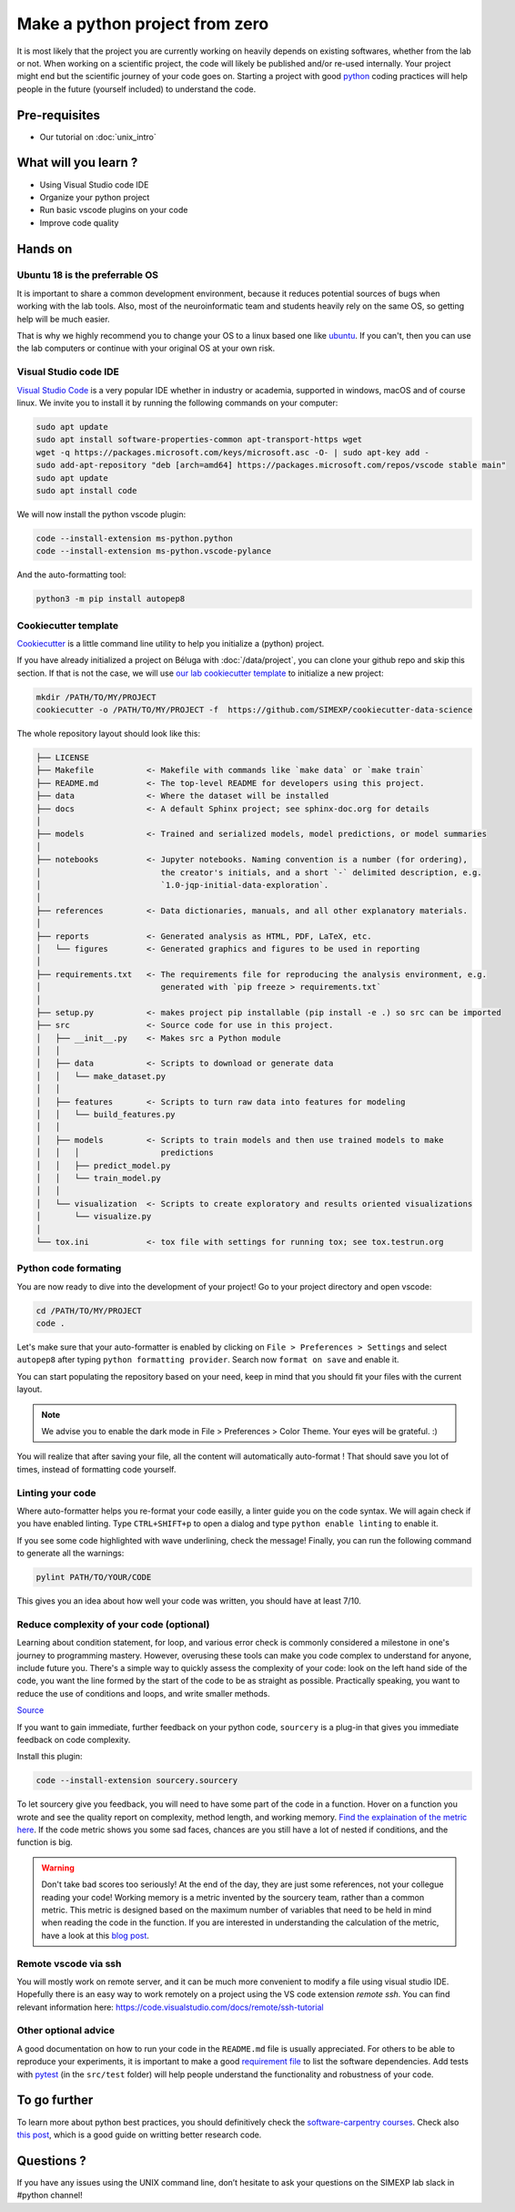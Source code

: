 Make a python project from zero
===============================

It is most likely that the project you are currently working on heavily depends on existing softwares, whether from the lab or not.
When working on a scientific project, the code will likely be published and/or re-used internally.
Your project might end but the scientific journey of your code goes on.
Starting a project with good `python <https://www.python.org/>`_ coding practices will help people in the future (yourself included) to understand the code.

.. image:: img/o5fy9.gif
    :width: 600px

Pre-requisites
::::::::::::::
* Our tutorial on :doc:`unix_intro`

What will you learn ?
:::::::::::::::::::::
* Using Visual Studio code IDE
* Organize your python project
* Run basic vscode plugins on your code
* Improve code quality

Hands on
:::::::::

Ubuntu 18 is the preferrable OS
-------------------------------

It is important to share a common development environment, because it reduces potential sources of bugs when working with the lab tools.
Also, most of the neuroinformatic team and students heavily rely on the same OS, so getting help will be much easier.

That is why we highly recommend you to change your OS to a linux based one like `ubuntu <https://ubuntu.com/>`_.
If you can't, then you can use the lab computers or continue with your original OS at your own risk.

Visual Studio code IDE
----------------------

`Visual Studio Code <https://code.visualstudio.com/>`_ is a very popular IDE whether in industry or academia, supported in windows, macOS and of course linux.
We invite you to install it by running the following commands on your computer:

.. code:: bash

  sudo apt update
  sudo apt install software-properties-common apt-transport-https wget
  wget -q https://packages.microsoft.com/keys/microsoft.asc -O- | sudo apt-key add -
  sudo add-apt-repository "deb [arch=amd64] https://packages.microsoft.com/repos/vscode stable main"
  sudo apt update
  sudo apt install code

We will now install the python vscode plugin:

.. code:: bash

  code --install-extension ms-python.python
  code --install-extension ms-python.vscode-pylance

And the auto-formatting tool:

.. code:: bash

  python3 -m pip install autopep8

Cookiecutter template
---------------------

`Cookiecutter <https://github.com/cookiecutter/cookiecutter>`_ is a little command line utility to help you initialize a (python) project.

If you have already initialized a project on Béluga with :doc:`/data/project`, you can clone your github repo and skip this section.
If that is not the case, we will use `our lab cookiecutter template
<https://simexp-documentation.readthedocs.io/en/latest/data/project.html#starting-a-project>`_ to initialize a new project:

.. code:: bash

  mkdir /PATH/TO/MY/PROJECT
  cookiecutter -o /PATH/TO/MY/PROJECT -f  https://github.com/SIMEXP/cookiecutter-data-science

The whole repository layout should look like this:

.. code:: bash

  ├── LICENSE
  ├── Makefile           <- Makefile with commands like `make data` or `make train`
  ├── README.md          <- The top-level README for developers using this project.
  ├── data               <- Where the dataset will be installed
  ├── docs               <- A default Sphinx project; see sphinx-doc.org for details
  │
  ├── models             <- Trained and serialized models, model predictions, or model summaries
  │
  ├── notebooks          <- Jupyter notebooks. Naming convention is a number (for ordering),
  │                         the creator's initials, and a short `-` delimited description, e.g.
  │                         `1.0-jqp-initial-data-exploration`.
  │
  ├── references         <- Data dictionaries, manuals, and all other explanatory materials.
  │
  ├── reports            <- Generated analysis as HTML, PDF, LaTeX, etc.
  │   └── figures        <- Generated graphics and figures to be used in reporting
  │
  ├── requirements.txt   <- The requirements file for reproducing the analysis environment, e.g.
  │                         generated with `pip freeze > requirements.txt`
  │
  ├── setup.py           <- makes project pip installable (pip install -e .) so src can be imported
  ├── src                <- Source code for use in this project.
  │   ├── __init__.py    <- Makes src a Python module
  │   │
  │   ├── data           <- Scripts to download or generate data
  │   │   └── make_dataset.py
  │   │
  │   ├── features       <- Scripts to turn raw data into features for modeling
  │   │   └── build_features.py
  │   │
  │   ├── models         <- Scripts to train models and then use trained models to make
  │   │   │                 predictions
  │   │   ├── predict_model.py
  │   │   └── train_model.py
  │   │
  │   └── visualization  <- Scripts to create exploratory and results oriented visualizations
  │       └── visualize.py
  │
  └── tox.ini            <- tox file with settings for running tox; see tox.testrun.org

Python code formating
---------------------

You are now ready to dive into the development of your project!
Go to your project directory and open vscode:

.. code:: bash

  cd /PATH/TO/MY/PROJECT
  code .

Let's make sure that your auto-formatter is enabled by clicking on ``File > Preferences > Settings`` and select ``autopep8`` after typing ``python formatting provider``.
Search now ``format on save`` and enable it.

You can start populating the repository based on your need, keep in mind that you should fit your files with the current layout.

.. note ::
  We advise you to enable the dark mode in File > Preferences > Color Theme.
  Your eyes will be grateful. :)

You will realize that after saving your file, all the content will automatically auto-format ! That should save you lot of times, instead of formatting code yourself.

Linting your code
-----------------

Where auto-formatter helps you re-format your code easilly, a linter guide you on the code syntax.
We will again check if you have enabled linting.
Type ``CTRL+SHIFT+p`` to open a dialog and type ``python enable linting`` to enable it.

If you see some code highlighted with wave underlining, check the message!
Finally, you can run the following command to generate all the warnings:

.. code:: bash

  pylint PATH/TO/YOUR/CODE

This gives you an idea about how well your code was written, you should have at least 7/10.

Reduce complexity of your code (optional)
-----------------------------------------

Learning about condition statement, for loop, and various error check is commonly considered a milestone in one's journey to programming mastery.
However, overusing these tools can make you code complex to understand for anyone, include future you.
There's a simple way to quickly assess the complexity of your code: look on the left hand side of the code, you want the line formed by the start of the code to be as straight as possible.
Practically speaking, you want to reduce the use of conditions and loops, and write smaller methods.

.. image:: img/squint-test.jpeg
    :width: 600px

`Source <https://www.freecodecamp.org/news/how-i-helped-my-partner-learn-to-code-6e1d1953812f/>`_

If you want to gain immediate, further feedback on your python code, ``sourcery`` is a plug-in that gives you immediate feedback on code complexity.

Install this plugin:

.. code:: bash

  code --install-extension sourcery.sourcery

To let sourcery give you feedback, you will need to have some part of the code in a function.
Hover on a function you wrote and see the quality report on complexity, method length, and working memory.
`Find the explaination of the metric here <https://github.com/sourcery-ai/sourcery/wiki/Quality-Report#code-metrics>`_.
If the code metric shows you some sad faces, chances are you still have a lot of nested if conditions, and the function is big.

.. warning::
    Don't take bad scores too seriously! At the end of the day, they are just some references, not your collegue reading your code!
    Working memory is a metric invented by the sourcery team, rather than a common metric.
    This metric is designed based on the maximum number of variables that need to be held in mind when reading the code in the function.
    If you are interested in understanding the calculation of the metric, have a look at this `blog post <https://sourcery.ai/blog/working-memory/>`_.

Remote vscode via ssh
---------------------

You will mostly work on remote server, and it can be much more convenient to modify a file using visual studio IDE.
Hopefully there is an easy way to work remotely on a project using the VS code extension `remote ssh`.
You can find relevant information here:
https://code.visualstudio.com/docs/remote/ssh-tutorial

Other optional advice
-----------------------

A good documentation on how to run your code in the ``README.md`` file is usually appreciated.
For others to be able to reproduce your experiments, it is important to make a good `requirement file <https://pip.pypa.io/en/stable/user_guide/#requirements-files>`_ to list the software dependencies.
Add tests with `pytest <https://docs.pytest.org/en/6.2.x/>`_ (in the ``src/test`` folder) will help people understand the functionality and robustness of your code.

To go further
:::::::::::::

To learn more about python best practices, you should definitively check the `software-carpentry courses <https://software-carpentry.org/lessons/>`_.
Check also `this post <https://astrobites.org/2020/10/23/towards-better-research-code-and-software/>`_, which is a good guide on writting better research code.


Questions ?
:::::::::::

If you have any issues using the UNIX command line, don’t hesitate to ask your questions on the SIMEXP lab slack in #python channel!
